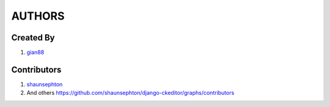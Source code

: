 AUTHORS
=======

Created By
----------
#. `gian88 <http://github.com/gian88>`_

Contributors
------------
#. `shaunsephton <http://github.com/shaunsephton>`_
#. And others `<https://github.com/shaunsephton/django-ckeditor/graphs/contributors>`_

